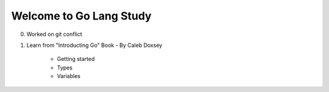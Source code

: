 Welcome to Go Lang Study
========================

0) Worked on git conflict
1) Learn from "Introducting Go" Book - By Caleb Doxsey
	
	- Getting started
	- Types 
	- Variables

